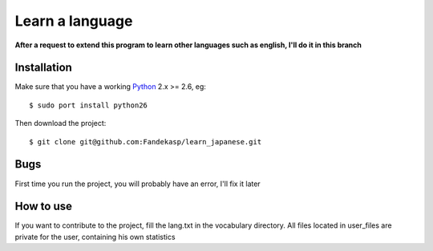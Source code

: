 ================
Learn a language
================

**After a request to extend this program to learn other languages such as
english, I'll do it in this branch**


Installation
------------

Make sure that you have a working Python_ 2.x >= 2.6, eg::

    $ sudo port install python26

Then download the project::

    $ git clone git@github.com:Fandekasp/learn_japanese.git

.. _Python: http://python.org


Bugs
----
First time you run the project, you will probably have an error, I'll fix it
later


How to use
----------
If you want to contribute to the project, fill the lang.txt in the vocabulary
directory. All files located in user_files are private for the user, containing
his own statistics
